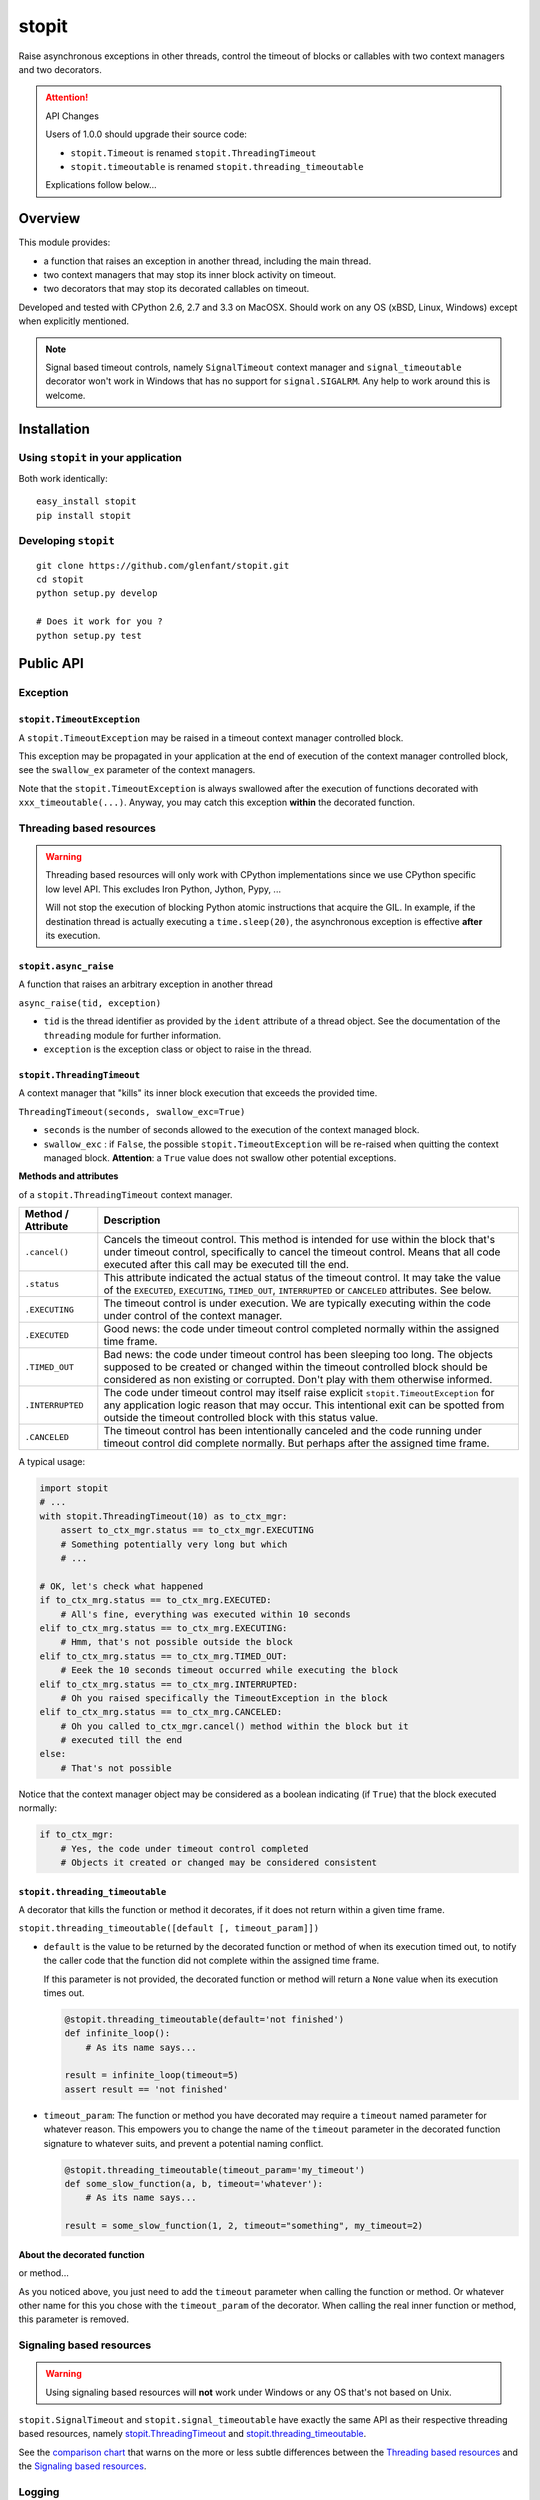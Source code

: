 ======
stopit
======

Raise asynchronous exceptions in other threads, control the timeout of
blocks or callables with two context managers and two decorators.

.. attention:: API Changes

   Users of 1.0.0 should upgrade their source code:

   - ``stopit.Timeout`` is renamed ``stopit.ThreadingTimeout``
   - ``stopit.timeoutable`` is renamed ``stopit.threading_timeoutable``

   Explications follow below...

Overview
========

This module provides:

- a function that raises an exception in another thread, including the main
  thread.

- two context managers that may stop its inner block activity on timeout.

- two decorators that may stop its decorated callables on timeout.

Developed and tested with CPython 2.6, 2.7 and 3.3 on MacOSX. Should work on
any OS (xBSD, Linux, Windows) except when explicitly mentioned.

.. note::

   Signal based timeout controls, namely ``SignalTimeout`` context manager and
   ``signal_timeoutable`` decorator won't work in Windows that has no support
   for ``signal.SIGALRM``. Any help to work around this is welcome.

Installation
============

Using ``stopit`` in your application
------------------------------------

Both work identically::

  easy_install stopit
  pip install stopit

Developing ``stopit``
---------------------

::

  git clone https://github.com/glenfant/stopit.git
  cd stopit
  python setup.py develop

  # Does it work for you ?
  python setup.py test

Public API
==========

Exception
---------

``stopit.TimeoutException``
...........................

A ``stopit.TimeoutException`` may be raised in a timeout context manager
controlled block.

This exception may be propagated in your application at the end of execution
of the context manager controlled block, see the ``swallow_ex`` parameter of
the context managers.

Note that the ``stopit.TimeoutException`` is always swallowed after the
execution of functions decorated with ``xxx_timeoutable(...)``. Anyway, you
may catch this exception **within** the decorated function.

Threading based resources
-------------------------

.. warning::

   Threading based resources will only work with CPython implementations
   since we use CPython specific low level API. This excludes Iron Python,
   Jython, Pypy, ...

   Will not stop the execution of blocking Python atomic instructions that
   acquire the GIL. In example, if the destination thread is actually
   executing a ``time.sleep(20)``, the asynchronous exception is effective
   **after** its execution.

``stopit.async_raise``
......................

A function that raises an arbitrary exception in another thread

``async_raise(tid, exception)``

- ``tid`` is the thread identifier as provided by the ``ident`` attribute of a
  thread object. See the documentation of the ``threading`` module for further
  information.

- ``exception`` is the exception class or object to raise in the thread.

``stopit.ThreadingTimeout``
...........................

A context manager that "kills" its inner block execution that exceeds the
provided time.

``ThreadingTimeout(seconds, swallow_exc=True)``

- ``seconds`` is the number of seconds allowed to the execution of the context
  managed block.

- ``swallow_exc`` : if ``False``, the possible ``stopit.TimeoutException`` will
  be re-raised when quitting the context managed block. **Attention**: a
  ``True`` value does not swallow other potential exceptions.

**Methods and attributes**

of a ``stopit.ThreadingTimeout`` context manager.

.. list-table::
   :header-rows: 1

   * - Method / Attribute
     - Description

   * - ``.cancel()``
     - Cancels the timeout control. This method is intended for use within the
       block that's under timeout control, specifically to cancel the timeout
       control. Means that all code executed after this call may be executed
       till the end.

   * - ``.status``
     - This attribute indicated the actual status of the timeout control. It
       may take the value of the ``EXECUTED``, ``EXECUTING``, ``TIMED_OUT``,
       ``INTERRUPTED`` or ``CANCELED`` attributes. See below.

   * - ``.EXECUTING``
     - The timeout control is under execution. We are typically executing
       within the code under control of the context manager.

   * - ``.EXECUTED``
     - Good news: the code under timeout control completed normally within the
       assigned time frame.

   * - ``.TIMED_OUT``
     - Bad news: the code under timeout control has been sleeping too long.
       The objects supposed to be created or changed within the timeout
       controlled block should be considered as non existing or corrupted.
       Don't play with them otherwise informed.

   * - ``.INTERRUPTED``
     - The code under timeout control may itself raise explicit
       ``stopit.TimeoutException`` for any application logic reason that may
       occur. This intentional exit can be spotted from outside the timeout
       controlled block with this status value.

   * - ``.CANCELED``
     - The timeout control has been intentionally canceled and the code
       running under timeout control did complete normally. But perhaps after
       the assigned time frame.


A typical usage:

.. code-block:: python

   import stopit
   # ...
   with stopit.ThreadingTimeout(10) as to_ctx_mgr:
       assert to_ctx_mgr.status == to_ctx_mgr.EXECUTING
       # Something potentially very long but which
       # ...

   # OK, let's check what happened
   if to_ctx_mrg.status == to_ctx_mrg.EXECUTED:
       # All's fine, everything was executed within 10 seconds
   elif to_ctx_mrg.status == to_ctx_mrg.EXECUTING:
       # Hmm, that's not possible outside the block
   elif to_ctx_mrg.status == to_ctx_mrg.TIMED_OUT:
       # Eeek the 10 seconds timeout occurred while executing the block
   elif to_ctx_mrg.status == to_ctx_mrg.INTERRUPTED:
       # Oh you raised specifically the TimeoutException in the block
   elif to_ctx_mrg.status == to_ctx_mrg.CANCELED:
       # Oh you called to_ctx_mgr.cancel() method within the block but it
       # executed till the end
   else:
       # That's not possible

Notice that the context manager object may be considered as a boolean
indicating (if ``True``) that the block executed normally:

.. code-block:: python

   if to_ctx_mgr:
       # Yes, the code under timeout control completed
       # Objects it created or changed may be considered consistent

``stopit.threading_timeoutable``
................................

A decorator that kills the function or method it decorates, if it does not
return within a given time frame.

``stopit.threading_timeoutable([default [, timeout_param]])``

- ``default`` is the value to be returned by the decorated function or method of
  when its execution timed out, to notify the caller code that the function
  did not complete within the assigned time frame.

  If this parameter is not provided, the decorated function or method will
  return a ``None`` value when its execution times out.

  .. code-block:: python

     @stopit.threading_timeoutable(default='not finished')
     def infinite_loop():
         # As its name says...

     result = infinite_loop(timeout=5)
     assert result == 'not finished'

- ``timeout_param``: The function or method you have decorated may require a
  ``timeout`` named parameter for whatever reason. This empowers you to change
  the name of the ``timeout`` parameter in the decorated function signature to
  whatever suits, and prevent a potential naming conflict.

  .. code-block:: python

     @stopit.threading_timeoutable(timeout_param='my_timeout')
     def some_slow_function(a, b, timeout='whatever'):
         # As its name says...

     result = some_slow_function(1, 2, timeout="something", my_timeout=2)


About the decorated function
............................

or method...

As you noticed above, you just need to add the ``timeout`` parameter when
calling the function or method. Or whatever other name for this you chose with
the ``timeout_param`` of the decorator. When calling the real inner function
or method, this parameter is removed.


Signaling based resources
-------------------------

.. warning::

   Using signaling based resources will **not** work under Windows or any OS
   that's not based on Unix.

``stopit.SignalTimeout`` and ``stopit.signal_timeoutable`` have exactly the
same API as their respective threading based resources, namely
`stopit.ThreadingTimeout`_ and `stopit.threading_timeoutable`_.

See the `comparison chart`_ that warns on the more or less subtle differences
between the `Threading based resources`_ and the `Signaling based resources`_.

Logging
-------

The ``stopit`` named logger emits a warning each time a block of code
execution exceeds the associated timeout. To turn logging off, just:

.. code-block:: python

   import logging
   stopit_logger = logging.getLogger('stopit')
   stopit_logger.seLevel(logging.ERROR)

.. _comparison chart:

Comparing thread based and signal based timeout control
-------------------------------------------------------

.. list-table::
   :header-rows: 1

   * - Feature
     - Threading based resources
     - Signaling based resources

   * - GIL
     - Can't interrupt a long Python atomic instruction. e.g. if
       ``time.sleep(20.0)`` is actually executing, the timeout will take
       effect at the end of the execution of this line.
     - Don't care of it

   * - Thread safety
     - **Yes** : Thread safe as long as each thread uses its own ``XxxTimeout`` context
       manager or ``xxx_timeoutable`` decorator.
     - **Not** thread safe. Could yield unpredictable results in a
       multithreads application.

   * - Nestable context managers
     - **Yes** : you can nest threading based context managers
     - **No** : never nest a signaling based context manager in another one.
       The innermost context manager will automatically cancel the timeout
       control of outer ones.

   * - Accuracy
     - Any positive floating value is accepted as timeout value. The accuracy
       depends on the GIL interval checking of your platform. See the doc on
       ``sys.getcheckinterval`` and ``sys.setcheckinterval`` for your Python
       version.
     - Due to the use of ``signal.SIGALRM``, we need provide an integer number
       of seconds. So a timeout of ``0.6`` seconds will ve automatically
       converted into a timeout of zero second!

   * - Supported platforms
     - Any CPython 2.6, 2.7 or 3.3 on any OS with threading support.
     - Any Python 2.6, 2.7 or 3.3 with ``signal.SIGALRM`` support. This
       excludes Windows boxes

Tests and demos
===============

.. code-block:: pycon

   >>> import threading
   >>> from stopit import async_raise, TimeoutException

In a real application, you should either use threading based timeout resources:

.. code-block:: pycon

   >>> from stopit import ThreadingTimeout as Timeout, threading_timeoutable as timeoutable  #doctest: +SKIP

Or the POSIX signal based resources:

.. code-block:: pycon

   >>> from stopit import SignalingTimeout as Timeout, signaling_timeoutable as timeoutable  #doctest: +SKIP

Let's define some utilities:

.. code-block:: pycon

   >>> import time
   >>> def fast_func():
   ...     return 0
   >>> def variable_duration_func(duration):
   ...     t0 = time.time()
   ...     while True:
   ...         dummy = 0
   ...         if time.time() - t0 > duration:
   ...             break
   >>> exc_traces = []
   >>> def variable_duration_func_handling_exc(duration, exc_traces):
   ...     try:
   ...         t0 = time.time()
   ...         while True:
   ...             dummy = 0
   ...             if time.time() - t0 > duration:
   ...                 break
   ...     except Exception as exc:
   ...         exc_traces.append(exc)
   >>> def func_with_exception():
   ...     raise LookupError()

``async_raise`` function raises an exception in another thread
--------------------------------------------------------------

Testing ``async_raise()`` with a thread of 5 seconds:

.. code-block:: pycon

   >>> five_seconds_threads = threading.Thread(
   ...     target=variable_duration_func_handling_exc, args=(5.0, exc_traces))
   >>> start_time = time.time()
   >>> five_seconds_threads.start()
   >>> thread_ident = five_seconds_threads.ident
   >>> five_seconds_threads.is_alive()
   True

We raise a LookupError in that thread:

.. code-block:: pycon

   >>> async_raise(thread_ident, LookupError)

Okay but we must wait few milliseconds the thread death since the exception is
asynchronous:

.. code-block:: pycon

   >>> while five_seconds_threads.is_alive():
   ...     pass

And we can notice that we stopped the thread before it stopped by itself:

.. code-block:: pycon

   >>> time.time() - start_time < 0.5
   True
   >>> len(exc_traces)
   1
   >>> exc_traces[-1].__class__.__name__
   'LookupError'

``Timeout`` context manager
---------------------------

The context manager stops the execution of its inner block after a given time.
You may manage the way the timeout occurs using a ``try: ... except: ...``
construct or by inspecting the context manager ``state`` attribute after the
block.

Swallowing Timeout exceptions
.............................

We check that the fast functions return as outside our context manager:

.. code-block:: pycon

   >>> with Timeout(5.0) as timeout_ctx:
   ...     result = fast_func()
   >>> result
   0
   >>> timeout_ctx.state == timeout_ctx.EXECUTED
   True

We check that slow functions are interrupted:

.. code-block:: pycon

   >>> start_time = time.time()
   >>> with Timeout(2.0) as timeout_ctx:
   ...     variable_duration_func(5.0)
   >>> time.time() - start_time < 2.1
   True
   >>> timeout_ctx.state == timeout_ctx.TIMED_OUT
   True

Other exceptions are propagated and must be treated as usual:

.. code-block:: pycon

   >>> try:
   ...     with Timeout(5.0) as timeout_ctx:
   ...         result = func_with_exception()
   ... except LookupError:
   ...     result = 'exception_seen'
   >>> timeout_ctx.state == timeout_ctx.EXECUTING
   True
   >>> result
   'exception_seen'

Propagating ``TimeoutException``
................................

We can choose to propagate the ``TimeoutException`` too. Potential exceptions
have to be handled:

.. code-block:: pycon

   >>> result = None
   >>> start_time = time.time()
   >>> try:
   ...     with Timeout(2.0, swallow_exc=False) as timeout_ctx:
   ...         variable_duration_func(5.0)
   ... except TimeoutException:
   ...     result = 'exception_seen'
   >>> time.time() - start_time < 2.1
   True
   >>> result
   'exception_seen'
   >>> timeout_ctx.state == timeout_ctx.TIMED_OUT
   True

Other exceptions must be handled too:

.. code-block:: pycon

   >>> result = None
   >>> start_time = time.time()
   >>> try:
   ...     with Timeout(2.0, swallow_exc=False) as timeout_ctx:
   ...         func_with_exception()
   ... except Exception:
   ...     result = 'exception_seen'
   >>> time.time() - start_time < 0.1
   True
   >>> result
   'exception_seen'
   >>> timeout_ctx.state == timeout_ctx.EXECUTING
   True

``timeoutable`` callable decorator
----------------------------------

This decorator stops the execution of any callable that should not last a
certain amount of time.

You may use a decorated callable without timeout control if you don't provide
the ``timeout`` optional argument:

.. code-block:: pycon

   >>> @timeoutable()
   ... def fast_double(value):
   ...     return value * 2
   >>> fast_double(3)
   6

You may specify that timeout with the ``timeout`` optional argument.
Interrupted callables return None:

.. code-block:: pycon

   >>> @timeoutable()
   ... def infinite():
   ...     while True:
   ...         pass
   ...     return 'whatever'
   >>> infinite(timeout=1) is None
   True

Or any other value provided to the ``timeoutable`` decorator parameter:

.. code-block:: pycon

   >>> @timeoutable('unexpected')
   ... def infinite():
   ...     while True:
   ...         pass
   ...     return 'whatever'
   >>> infinite(timeout=1)
   'unexpected'

If the ``timeout`` parameter name may clash with your callable signature, you
may change it using ``timeout_param``:

.. code-block:: pycon

   >>> @timeoutable('unexpected', timeout_param='my_timeout')
   ... def infinite():
   ...     while True:
   ...         pass
   ...     return 'whatever'
   >>> infinite(my_timeout=1)
   'unexpected'

It works on instance methods too:

.. code-block:: pycon

   >>> class Anything(object):
   ...     @timeoutable('unexpected')
   ...     def infinite(self, value):
   ...         assert type(value) is int
   ...         while True:
   ...             pass
   >>> obj = Anything()
   >>> obj.infinite(2, timeout=1)
   'unexpected'

Links
=====

Source code (clone, fork, ...)
  https://github.com/glenfant/stopit

Issues tracker
  https://github.com/glenfant/stopit/issues

PyPI
  https://pypi.python.org/pypi/stopit

Credits
=======

- This is a NIH package which is mainly a theft of `Gabriel Ahtune's recipe
  <http://gahtune.blogspot.fr/2013/08/a-timeout-context-manager.html>`_ with
  tests, minor improvements and refactorings, documentation and setuptools
  awareness I made since I'm somehow tired to copy/paste this recipe among
  projects that need timeout control.

- `Gilles Lenfant <gilles.lenfant@gmail.com>`_: package creator and
  `maintainer.
